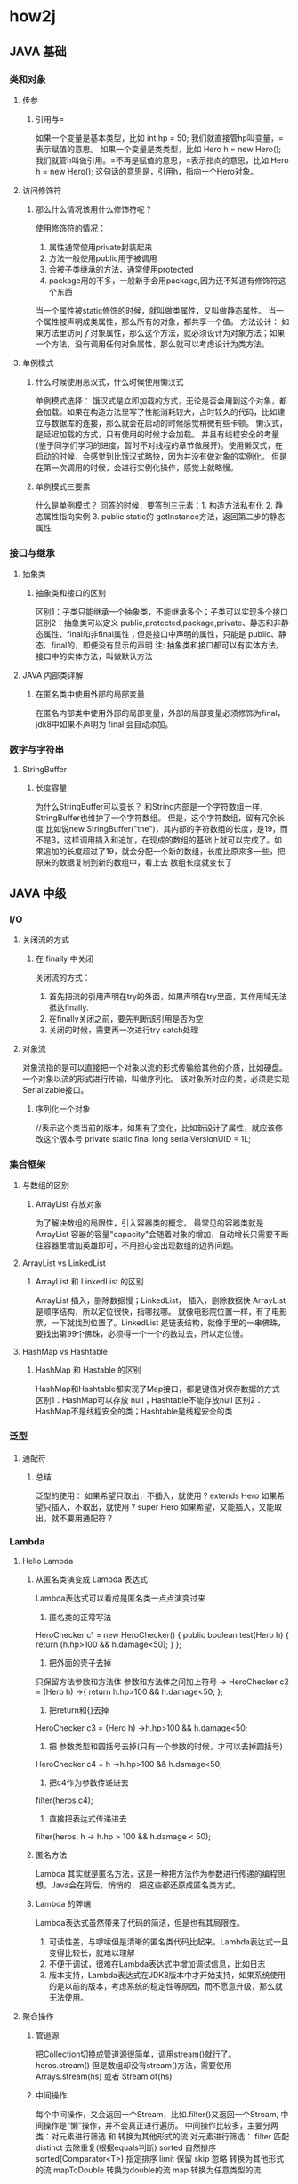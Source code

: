 * how2j
** JAVA 基础
*** 类和对象
**** 传参
***** 引用与=
如果一个变量是基本类型，比如 int hp = 50; 我们就直接管hp叫变量，=表示赋值的意思。
如果一个变量是类类型，比如 Hero h = new Hero(); 我们就管h叫做引用。=不再是赋值的意思，=表示指向的意思，比如 Hero h = new Hero(); 这句话的意思是，引用h，指向一个Hero对象。
**** 访问修饰符
***** 那么什么情况该用什么修饰符呢？
使用修饰符的情况：
1. 属性通常使用private封装起来
2. 方法一般使用public用于被调用
3. 会被子类继承的方法，通常使用protected
4. package用的不多，一般新手会用package,因为还不知道有修饰符这个东西

当一个属性被static修饰的时候，就叫做类属性，又叫做静态属性。
当一个属性被声明成类属性，那么所有的对象，都共享一个值。
方法设计：
如果方法里访问了对象属性，那么这个方法，就必须设计为对象方法；如果一个方法，没有调用任何对象属性，那么就可以考虑设计为类方法。

**** 单例模式
***** 什么时候使用恶汉式，什么时候使用懒汉式
单例模式选择：
饿汉式是立即加载的方式，无论是否会用到这个对象，都会加载。如果在构造方法里写了性能消耗较大，占时较久的代码，比如建立与数据库的连接，那么就会在启动的时候感觉稍微有些卡顿。
懒汉式，是延迟加载的方式，只有使用的时候才会加载。 并且有线程安全的考量(鉴于同学们学习的进度，暂时不对线程的章节做展开)。使用懒汉式，在启动的时候，会感觉到比饿汉式略快，因为并没有做对象的实例化。 但是在第一次调用的时候，会进行实例化操作，感觉上就略慢。
***** 单例模式三要素
什么是单例模式？
回答的时候，要答到三元素：1. 构造方法私有化 2. 静态属性指向实例 3. public static的 getInstance方法，返回第二步的静态属性
*** 接口与继承
**** 抽象类
***** 抽象类和接口的区别
区别1：子类只能继承一个抽象类，不能继承多个；子类可以实现多个接口
区别2：抽象类可以定义 public,protected,package,private、静态和非静态属性、final和非final属性；但是接口中声明的属性，只能是 public、静态、final的，即便没有显示的声明
注: 抽象类和接口都可以有实体方法。 接口中的实体方法，叫做默认方法
**** JAVA 内部类详解
***** 在匿名类中使用外部的局部变量
在匿名内部类中使用外部的局部变量，外部的局部变量必须修饰为final，jdk8中如果不声明为 final 会自动添加。
*** 数字与字符串
**** StringBuffer
***** 长度容量
为什么StringBuffer可以变长？
和String内部是一个字符数组一样，StringBuffer也维护了一个字符数组。 但是，这个字符数组，留有冗余长度
比如说new StringBuffer("the")，其内部的字符数组的长度，是19，而不是3，这样调用插入和追加，在现成的数组的基础上就可以完成了。如果追加的长度超过了19，就会分配一个新的数组，长度比原来多一些，把原来的数据复制到新的数组中，看上去 数组长度就变长了
** JAVA 中级
*** I/O
**** 关闭流的方式
***** 在 finally 中关闭
关闭流的方式：
1. 首先把流的引用声明在try的外面，如果声明在try里面，其作用域无法抵达finally.
2. 在finally关闭之前，要先判断该引用是否为空
3. 关闭的时候，需要再一次进行try catch处理
**** 对象流
对象流指的是可以直接把一个对象以流的形式传输给其他的介质，比如硬盘。一个对象以流的形式进行传输，叫做序列化。 该对象所对应的类，必须是实现Serializable接口。
***** 序列化一个对象
//表示这个类当前的版本，如果有了变化，比如新设计了属性，就应该修改这个版本号
private static final long serialVersionUID = 1L;
*** 集合框架
**** 与数组的区别
***** ArrayList 存放对象
为了解决数组的局限性，引入容器类的概念。 最常见的容器类就是 ArrayList 容器的容量"capacity"会随着对象的增加，自动增长只需要不断往容器里增加英雄即可，不用担心会出现数组的边界问题。
**** ArrayList vs LinkedList
***** ArrayList 和 LinkedList 的区别
ArrayList 插入，删除数据慢；LinkedList， 插入，删除数据快
ArrayList是顺序结构，所以定位很快，指哪找哪。 就像电影院位置一样，有了电影票，一下就找到位置了。LinkedList 是链表结构，就像手里的一串佛珠，要找出第99个佛珠，必须得一个一个的数过去，所以定位慢。
**** HashMap vs Hashtable
***** HashMap 和 Hastable 的区别
HashMap和Hashtable都实现了Map接口，都是键值对保存数据的方式
区别1：HashMap可以存放 null；Hashtable不能存放null
区别2：HashMap不是线程安全的类；Hashtable是线程安全的类
*** 泛型
**** 通配符
***** 总结
泛型的使用：
如果希望只取出，不插入，就使用 ? extends Hero
如果希望只插入，不取出，就使用 ? super Hero
如果希望，又能插入，又能取出，就不要用通配符？
*** Lambda
**** Hello Lambda
***** 从匿名类演变成 Lambda 表达式
Lambda表达式可以看成是匿名类一点点演变过来
1. 匿名类的正常写法
HeroChecker c1 = new HeroChecker() {
    public boolean test(Hero h) {
    return (h.hp>100 && h.damage<50);
    }
};
2. 把外面的壳子去掉
只保留方法参数和方法体
参数和方法体之间加上符号 ->
HeroChecker c2 = (Hero h) ->{
        return h.hp>100 && h.damage<50;
};
3. 把return和{}去掉
HeroChecker c3 = (Hero h) ->h.hp>100 && h.damage<50;
4. 把 参数类型和圆括号去掉(只有一个参数的时候，才可以去掉圆括号)
HeroChecker c4 = h ->h.hp>100 && h.damage<50;
5. 把c4作为参数传递进去
filter(heros,c4);
6. 直接把表达式传递进去
filter(heros, h -> h.hp > 100 && h.damage < 50);
***** 匿名方法
Lambda 其实就是匿名方法，这是一种把方法作为参数进行传递的编程思想。Java会在背后，悄悄的，把这些都还原成匿名类方式。
***** Lambda 的弊端
Lambda表达式虽然带来了代码的简洁，但是也有其局限性。
1. 可读性差，与啰嗦但是清晰的匿名类代码比起来，Lambda表达式一旦变得比较长，就难以理解
2. 不便于调试，很难在Lambda表达式中增加调试信息，比如日志
3. 版本支持，Lambda表达式在JDK8版本中才开始支持，如果系统使用的是以前的版本，考虑系统的稳定性等原因，而不愿意升级，那么就无法使用。
**** 聚合操作
***** 管道源
把Collection切换成管道源很简单，调用stream()就行了。
heros.stream()
但是数组却没有stream()方法，需要使用
Arrays.stream(hs) 或者 Stream.of(hs)
***** 中间操作
每个中间操作，又会返回一个Stream，比如.filter()又返回一个Stream, 中间操作是“懒”操作，并不会真正进行遍历。
中间操作比较多，主要分两类：对元素进行筛选 和 转换为其他形式的流
对元素进行筛选：
filter 匹配
distinct 去除重复(根据equals判断)
sorted 自然排序
sorted(Comparator<T>) 指定排序
limit 保留
skip 忽略
转换为其他形式的流
mapToDouble 转换为double的流
map 转换为任意类型的流
***** 结束操作
当进行结束操作后，流就被使用“光”了，无法再被操作。所以这必定是流的最后一个操作。 结束操作不会返回Stream，但是会返回int、float、String、 Collection或者像forEach，什么都不返回。
结束操作才真正进行遍历行为，前面的中间操作也在这个时候，才真正的执行。
常见结束操作如下：
forEach() 遍历每个元素
toArray() 转换为数组
min(Comparator<T>) 取最小的元素
max(Comparator<T>) 取最大的元素
count() 总数
findFirst() 第一个元素
*** 多线程
**** 同步
***** 分析同步问题产生的原因
1. 假设增加线程先进入，得到的hp是10000
2. 进行增加运算
3. 正在做增加运算的时候，还没有来得及修改hp的值，减少线程来了
4. 减少线程得到的hp的值也是10000
5. 减少线程进行减少运算
6. 增加线程运算结束，得到值10001，并把这个值赋予hp
7. 减少线程也运算结束，得到值9999，并把这个值赋予hp
hp，最后的值就是9999
虽然经历了两个线程各自增减了一次，本来期望还是原值10000，但是却得到了一个9999
这个时候的值9999是一个错误的值，在业务上又叫做脏数据。
***** 解决思路
总体解决思路是： 在增加线程访问hp期间，其他线程不可以访问hp
1. 增加线程获取到hp的值，并进行运算
2. 在运算期间，减少线程试图来获取hp的值，但是不被允许
3. 增加线程运算结束，并成功修改hp的值为10001
4. 减少线程，在增加线程做完后，才能访问hp的值，即10001
5. 减少线程运算，并得到新的值10000
***** 使用hero对象作为同步对象
pojo 代码段：
    //回血
    public void recover(){
        hp=hp+1;
    }
    //掉血
    public void hurt(){
        //使用this作为同步对象
        synchronized (this) {
            hp=hp-1;
        }
    }
test 代码段：
    //使用gareen作为synchronized
    synchronized (gareen) {
        gareen.recover();
    }
    ……
    // 效果相似的代码段
    //使用gareen作为synchronized
    //在方法hurt中有synchronized(this)
    gareen.hurt();
*****  在方法前，加上修饰符 synchronized
pojo 代码段：
    //回血
    //直接在方法前加上修饰符synchronized
    //其所对应的同步对象，就是this
    //和hurt方法达到的效果一样
    public synchronized void recover(){
        hp=hp+1;
    }
    //掉血
    public void hurt(){
        //使用this作为同步对象
        synchronized (this) {
            hp=hp-1;
        }
    }
test 代码段：
    //recover自带synchronized
    gareen.recover();
    //hurt自带synchronized
    gareen.hurt();
***** 线程安全的类
如果一个类，其方法都是有synchronized修饰的，那么该类就叫做线程安全的类。
同一时间，只有一个线程能够进入 这种类的一个实例 的去修改数据，进而保证了这个实例中的数据的安全(不会同时被多线程修改而变成脏数据)。
比如StringBuffer和StringBuilder的区别：
StringBuffer的方法都是有synchronized修饰的，StringBuffer就叫做线程安全的类，而StringBuilder就不是线程安全的类。
**** 线程安全的类
*****  把非线程安全的集合转换为线程安全
ArrayList是非线程安全的，换句话说，多个线程可以同时进入一个ArrayList对象的add方法。
借助Collections.synchronizedList，可以把ArrayList转换为线程安全的List。
与此类似的，还有HashSet,LinkedList,HashMap等等非线程安全的类，都通过工具类Collections转换为线程安全的。
代码段：
    public static void main(String[] args) {
        List<Integer> list1 = new ArrayList<>();
        List<Integer> list2 = Collections.synchronizedList(list1);
    }
**** 交互
***** 关于wait、notify和notifyAll
这里需要强调的是，wait方法和notify方法，并不是Thread线程上的方法，它们是Object上的方法。

因为所有的Object都可以被用来作为同步对象，所以准确的讲，wait和notify是同步对象上的方法。

wait()的意思是： 让占用了这个同步对象的线程，临时释放当前的占用，并且等待。 所以调用wait是有前提条件的，一定是在synchronized块里，否则就会出错。

notify() 的意思是，通知一个等待在这个同步对象上的线程，你可以苏醒过来了，有机会重新占用当前对象了。

notifyAll() 的意思是，通知所有的等待在这个同步对象上的线程，你们可以苏醒过来了，有机会重新占用当前对象了。
**** Lock 对象
*****  使用Lock对象实现同步效果
Lock是一个接口，为了使用一个Lock对象，需要用到

Lock lock = new ReentrantLock();

与 synchronized (someObject) 类似的，lock()方法，表示当前线程占用lock对象，一旦占用，其他线程就不能占用了。
与 synchronized 不同的是，一旦synchronized 块结束，就会自动释放对someObject的占用。 lock却必须调用unlock方法进行手动释放，为了保证释放的执行，往往会把unlock() 放在finally中进行。
*****  trylock方法
synchronized 是不占用到手不罢休的，会一直试图占用下去。
与 synchronized 的钻牛角尖不一样，Lock接口还提供了一个trylock方法。
trylock会在指定时间范围内试图占用，占成功了，就啪啪啪。 如果时间到了，还占用不成功，扭头就走~

注意： 因为使用trylock有可能成功，有可能失败，所以后面unlock释放锁的时候，需要判断是否占用成功了，如果没占用成功也unlock,就会抛出异常。
***** 总结Lock和synchronized的区别
1. Lock是一个接口，而synchronized是Java中的关键字，synchronized是内置的语言实现，Lock是代码层面的实现。

2. Lock可以选择性的获取锁，如果一段时间获取不到，可以放弃。synchronized不行，会一根筋一直获取下去。 借助Lock的这个特性，就能够规避死锁，synchronized必须通过谨慎和良好的设计，才能减少死锁的发生。

3. synchronized在发生异常和同步块结束的时候，会自动释放锁。而Lock必须手动释放， 所以如果忘记了释放锁，一样会造成死锁。

**** 原子访问
*****  AtomicInteger
JDK6 以后，新增加了一个包java.util.concurrent.atomic，里面有各种原子类，比如AtomicInteger。
而AtomicInteger提供了各种自增，自减等方法，这些方法都是原子性的。 换句话说，自增方法 incrementAndGet 是线程安全的，同一个时间，只有一个线程可以调用这个方法。
*** JDBC
**** MySQL
*****  使用Mysql自带命令行 备份
假定mysql安装在D:/software/MySQL Server 5.1/
那么其bin目录下有一个mysqldump.exe文件
账号是root
密码是admin
备份的数据库名是 test
备份后的文件是 d:\test.sql

"D:/software/MySQL Server 5.1/bin/mysqldump.exe" -uroot   -padmin   -hlocalhost   -P3306   test -r d:\test.sql
***** 使用mysql自带命令
假定mysql安装在D:/software/MySQL Server 5.1/
那么其bin目录下有一个mysql.exe文件
账号是root
密码是admin
还原的数据库名是 test
还原的文件是 d:\test.sql

"D:/software/MySQL Server 5.1/bin/mysql.exe" -u root -padmin test < d:/test.sql
***** 修改 root 账户密码
执行如下命令：
"D:\tools\MYSQL\mysql-5.1.57-win32\bin\mysql.exe" -u root -padmin

注： 我的mysql.exe文件位于D:\tools\MYSQL\mysql-5.1.57-win32\bin，请根据自己的情况，做相应的修改
注： 我的密码是 admin, 请做相应调整。
执行如下命令，即可把root密码修改为admin

set password for root@localhost = password('admin');
**** execute executeUpdate
execute与executeUpdate的相同点：都可以执行增加，删除，修改。
不同1：
execute可以执行查询语句，然后通过getResultSet，把结果集取出来
executeUpdate不能执行查询语句
不同2:
execute返回boolean类型，true表示执行的是查询语句，false表示执行的是insert,delete,update等等
executeUpdate返回的是int，表示有多少条数据受到了影响
**** 事务
*****  MYSQL 表的类型必须是INNODB才支持事务
在Mysql中，只有当表的类型是INNODB的时候，才支持事务，所以需要把表的类型设置为INNODB,否则无法观察到事务.
修改表的类型为INNODB的SQL：
alter table hero ENGINE  = innodb;
查看表的类型的SQL
show table status from how2java;
不过有个前提，就是当前的MYSQL服务器本身要支持INNODB。
*** 图形界面
**** 事件监听
***** 适配器
MouseAdapter 鼠标监听适配器
一般说来在写监听器的时候，会实现MouseListener。
但是MouseListener里面有很多方法实际上都没有用到，比如mouseReleased ，mousePressed，mouseExited等等。
这个时候就可以使用 鼠标监听适配器，MouseAdapter 只需要重写必要的方法即可。
**** 容器
***** 模态JDialog
当一个对话框被设置为模态的时候，其背后的父窗体，是不能被激活的，除非该对话框被关闭。
** 事件项目
*** 一本糊涂账
**** 基础
***** 开发流程
****** 表结构设计
在开始整个软件开发之前，一定是事先进行表结构设计。

把表有哪些字段搞清楚，表与表之间的关系理顺。

同时还要校验这样的表结构，是否能够支撑功能上的需要。

比如在消费一览中需要的各种数据，应该以什么样的方式去设计这些表，才能够支撑页面上的数据显示。

在专门的表结构设计章节里，会把每张表列出来，每个字段的意义，类型，限制。 表与表之间的关系，一对多关系，多对一关系如何确定与设计。主键约束，外键约束等等信息。
****** 原型设计
在开始正式的功能开发之前，要进行原型设计。

什么是原型设计呢？ 简单说，就是先把界面做出来。 界面上的数据，都是假数据，并不是从数据库中读取的真实数据。

为什么要这么做呢？ 有了界面，才直观，你才会更有感觉，也才能更清楚各个功能之间怎么实现。 更重要的是，有了界面，才能更有效的和客户沟通，哪些功能需要修改，哪些功能可以删减。

本项目学习中，原型分两个部分来讲解，一个是原型-基础，一个是原型-界面类

在原型-基础章节，会从最粗简的方式开始，然后演示如何从粗陋的直接new JFrame逐步演化到面板分离，监听器分离，模型分离，并且讲解为什么要这样做和这样做带来的好处。，并重构出各种工具类，供后续界面设计重用。

在原型-界面类章节，使用原型-基础中的设计思想，运用其中的工具类，把本项目设计到的各种界面原型，一一开发出来。
****** 实体类与DAO的设计
在开始功能开发之前，首先要设计实体类与DAO。相关的数据库操作，都经由DAO来完成。
****** 功能开发
接下来才开始功能开发。

首先是确定多层结构，基于事件驱动，规划DAO层，Service层。 并且在开发过程中，演示重构并解释重构的理由和好处。

接着是开发顺序。 各个模块之间是互相依赖的，有的需要先行开发，有的模块必须建立在其他模块的基础上才可以执行。

最后，引用第三方的包。 比如动态生成chart图片，演示如何使用这些API。
**** 表结构设计
***** 数据库与表
****** 创建数据库
数据库名定为hutubill，在程序中的JDBC相关代码，都需要连接这个数据库名 hutubill
create database hutubill;
****** 确定需要哪些表
根据业务上的需要，一共要3个表
1. 配置表信息 config
用于保存每月预算和Mysql的安装路径( 用于备份还原用)
2. 消费分类表 category
用于保存消费分类，比如餐饮，交通，住宿
3. 消费记录表 record
用于存放每一笔的消费记录，并且会用到消费分类
****** 配置信息表 config
 配置信息表 config有如下字段
id 主键，每个表都有一个主键 类型是 int
key_ 配置信息按照键值对的形式出现 ，类型是varchar(255)
value配置信息的值, 类型是 varchar(255)

注:
1. 键值对
进一步解释一下键值对，比如要存放每个月的预算，则需要在在config表中增加一条记录，key="budget" value="500"，就表示预算是500.

2. varchar(255) 表示变长字符，如果实际存放只有30个字符，那么在数据库中只占用30的空间，最多占用255

3. key 是关键字，不适合用于作为字段名，所以在key后面加了一个下划线 key_ 就不会有任何问题了，识别性一样很好，一眼就知道这个字段是干什么用的

4. ENGINE=InnoDB MySQL有多种存储引擎，MyISAM和InnoDB是其中常用的两种， 他们之间的区别很多，如果要展开讲，就需要专门的章节了。 这里使用ENGINE=InnoDB 是因为后续要使用的外键约束只有在InnoDB中才生效。

5. DEFAULT CHARSET=utf8; 表示该表按照UTF-8的编码存放中文
CREATE TABLE config (
  id int ,
  key_ varchar(255) ,
  value varchar(255)
)  ENGINE=InnoDB  DEFAULT CHARSET=utf8;
****** 消费分类表 category
消费分类表 category 有如下字段
id 主键，每个表都有一个主键 类型是 int
name分类的名称，类型是varchar(255)
CREATE TABLE category (
  id int,
  name varchar(255)
)   ENGINE=InnoDB DEFAULT CHARSET=utf8;
****** 消费记录表 record
 消费记录表 record 有如下字段：
id 主键，每个表都有一个主键 类型是 int
spend 本次花费，类型是int
cid 对应的消费分类表的中记录的id, 类型是int
comment 备注，比如分类是娱乐，但是你希望记录更详细的内容，啪啪啪，那么就存放在这里。
date 日期，本次记录发生的时间。
CREATE TABLE record (
  id int,
  spend int,
  cid int,
  comment varchar(255) ,
  date Date
)   ENGINE=InnoDB DEFAULT CHARSET=utf8;
****** 约束
分析这一条增加约束的SQL语句：
alter table category 表示修改表category
add constraint 增加约束
pk_category_id 约束名称 pk 是primary key的缩写，category是表名, id表示约束加在id字段上。约束名称是可以自己定义的，你可以写成abc，但是尽量使用好的命名，使得一眼就能够看出来这个约束是什么意思。 能够降低维护成本。
primary key 约束类型是主键约束
(id) 表示约束加在id字段上
--主键约束
alter table category add constraint pk_category_id primary key (id);
alter table record add constraint pk_record_id primary key (id);
alter table config add constraint pk_config_id primary key (id);

分析这条SQL语句：
alter table category 表示修改表category
change id 表示修改字段 id
id int auto_increment; 修改后的id是 int类型，并且是auto_increment(修改之前仅仅是int类型，没有auto_increment)
--自增长
alter table category change id id int auto_increment;
alter table record change id id int auto_increment;
alter table config change id id int auto_increment;

以下是增加外键约束的SQL：
alter table record 修改表record
add constraint 增加约束
fk_record_category 约束名称fk_record_category,fk是foreign key的缩写，record_category表示是从record表指向category表的约束。 与主键一样，约束名称也是可以自己定义的，比如写成abc. 不过依然建议使用可读性好的命名方式。
foreign key 约束类型，外键
(cid) references category(id) 本表record的字段 cid 指向category表的字段id
--外键约束
alter table record add constraint fk_record_category foreign key (cid) references category(id)
****** 整合
create database hutubill;

CREATE TABLE config (
  id int AUTO_INCREMENT,
  key_ varchar(255) ,
  value varchar(255) ,
  PRIMARY KEY (id)
)  DEFAULT CHARSET=utf8;

CREATE TABLE category (
  id int AUTO_INCREMENT,
  name varchar(255) ,
  PRIMARY KEY (id)
)  DEFAULT CHARSET=utf8;

CREATE TABLE record (
  id int AUTO_INCREMENT,
  spend int,
  cid int,
  comment varchar(255) ,
  date Date,
  PRIMARY KEY (id),
  CONSTRAINT `fk_record_category` FOREIGN KEY (`cid`) REFERENCES `category` (`id`)
)  DEFAULT CHARSET=utf8;

**** 原型-基础
***** 界面包的规划
由于预见到了直接在main中编写JFrame带来的代码的冗长和难以维护性的增加。 我们需要把界面相关的类，独立出来，并且放在不同的包下面进行管理和维护。

首先是Frame
整个程序只有一个主Frame，所以把这个类规划到包gui.frame下

然后是Panel
JFrame本身有一个Panel，然后每一个功能模块都有一个Panel，所以把这些Panel规划到gui.panel下面去

接着是Listener
把所有的监听器，都做成独立的类，实现ActionListener接口，并放在gui.listener包下

最后是Model
Model用于存放数据，在这个项目中会用到TableModel和ComboBoxModel，放在gui.model包下
***** 项目完成后界面相关包的规划截图
把不同的界面相关类，规划在不同的界面包下面

如图MainFrame 主窗体类，规划在gui.frame包下

SpendPanel 消费一览面板类，规划在gui.panel包下
RecordPanel 记一笔面板类，规划在gui.panel包下
等等

ToolBarListener 工具条监听器类，规划在gui.listener包下
BackupListener 备份监听器类，规划在gui.listener包下
等等

CategoryComboBoxModel 分类下拉框Model类，规划在gui.model包下
CategoryTableModel 分类表格Model类，规划在gui.model包下


*** bill 实践
**** 表结构
***** 建表语句 Oracle
drop tablespace bill;
-- 创建.dbf文件，“D:\app\Administrator\oradata\happy”必须完整，.dbf文件自动创建
create tablespace bill
logging
datafile 'D:\app\Administrator\oradata\bill\bill.dbf'
size 32m
autoextend on
next 32m maxsize 2048m
extent management local;

-- 创建用户并指定表空间
create user bill identified by bill
default tablespace bill;
-- temporary tablespace test_temp;

-- 给用户授予权限
grant connect,resource,dba to bill;

drop table config;
CREATE TABLE config (
  id integer ,
  key_ varchar2(255) ,
  value varchar2(255)
);
drop table category;
CREATE TABLE category (
  id integer,
  name varchar2(255)
);
drop table record;
CREATE TABLE record (
  id integer,
  spend number(11,3),
  cid integer,
  comment_ varchar2(255) ,
  date_ Date
);

--添加表注释：
COMMENT ON table config IS '配置表信息';
COMMENT ON table category IS '消费分类表';
COMMENT ON table record IS '消费记录表';

--添加字段注释：
comment on column config.id  is '主键';
comment on column config.key_ is '配置信息按照键值对的形式出现';
comment on column config.value is '配置信息的值';

comment on column category.id  is '主键';
comment on column category.name is '分类的名称';

comment on column record.id  is '主键';
comment on column record.spend is '本次花费';
comment on column record.cid is '对应的消费分类表的中记录的id';
comment on column record.comment_ is '备注';
comment on column record.date_ is '日期';

--主键约束
alter table category add constraint pk_category_id primary key (id);
alter table record add constraint pk_record_id primary key (id);
alter table config add constraint pk_config_id primary key (id);

--自增长
--创建自动增长序列
create sequence config_autoinc
     minvalue 1
     maxvalue 999999999
     start with 1
     increment by 1
     nocache;
create sequence category_autoinc
     minvalue 1
     maxvalue 999999999
     start with 1
     increment by 1
     nocache;
create sequence record_autoinc
     minvalue 1
     maxvalue 999999999
     start with 1
     increment by 1
     nocache;

--创建触发器将序列中的值赋给插入表中对应的行
create or replace trigger insert_config_autoinc
  before insert on config
  for each row
begin
  if (:new.id is null) then
    select config_autoinc.nextval into :new.id from dual;
  end if;
end;

create or replace trigger insert_category_autoinc
  before insert on category
  for each row
begin
  if (:new.id is null) then
    select category_autoinc.nextval into :new.id from dual;
  end if;
end;

create or replace trigger insert_record_autoinc
  before insert on record
  for each row
begin
  if (:new.id is null) then
    select record_autoinc.nextval into :new.id from dual;
  end if;
end;

--外键约束
alter table record add constraint fk_record_category foreign key (cid) references category(id);
***** 建表语句 MySQL
create database billdb;

CREATE TABLE config (
  id int AUTO_INCREMENT,
  key_ varchar(255) ,
  value varchar(255) ,
  PRIMARY KEY (id)
)  DEFAULT CHARSET=utf8;

CREATE TABLE category (
  id int AUTO_INCREMENT,
  name varchar(255) ,
  PRIMARY KEY (id)
)  DEFAULT CHARSET=utf8;

CREATE TABLE record (
  id int AUTO_INCREMENT,
  spend int,
  cid int,
  comment varchar(255) ,
  date Date,
  PRIMARY KEY (id),
  CONSTRAINT `fk_record_category` FOREIGN KEY (`cid`) REFERENCES `category` (`id`)
)  DEFAULT CHARSET=utf8;


**** 原型-基础
***** 界面包的规划
使用 maven 构建项目：
mvn archetype:generate -DgroupId=com.bill -DartifactId=bill -DarchetypeArtifactId=maven-archetype-quickstart -DinteractiveMode=false


** JAVA 高级

*** 反射机制

**** 获取类对象

***** 什么是类对象
      类对象，就是用于描述类，都有什么属性，什么方法的。

***** 获取类对象
      获取类对象有3种方式：
1. Class.forName("Hero");
2. Hero.class;
3. new Hero().getClass();

在一个JVM中，一种类，只会有一个类对象存在。所以以上三种方式取出来的类对象，都是一样的。

注： 准确的讲是一个ClassLoader下，一种类，只会有一个类对象存在。通常一个JVM下，只会有一个ClassLoader。

***** 访问属性
      为了访问属性，把name修改为public。
      对于private修饰的成员，需要使用setAccessible(true)才能访问和修改。不在此知识点讨论。

***** getField和getDeclaredField的区别
      这两个方法都是用于获取字段。
      getField 只能获取public的，包括从父类继承来的字段。
      getDeclaredField 可以获取本类所有的字段，包括private的，但是不能获取继承来的字段。 (注： 这里只能获取到private的字段，但并不能访问该private字段的值)。

***** 有什么用
      反射非常强大，但是学习了之后，会不知道该如何使用，反而觉得还不如直接调用方法来的直接和方便。
      通常来说，需要在学习了Spring 的依赖注入，反转控制之后，才会对反射有更好的理解，但是刚学到这里的同学，不一定接触了Spring，所以在这里举两个例子，来演示一下反射的一种实际运用。

      使用反射方式，首先准备一个配置文件，就叫做spring.txt吧, 放在src目录下。 里面存放的是类的名称，和要调用的方法名。
      在测试类Test中，首先取出类名称和方法名，然后通过反射去调用这个方法。
      当需要从调用第一个业务方法，切换到调用第二个业务方法的时候，不需要修改一行代码，也不需要重新编译，只需要修改配置文件spring.txt，再运行即可。
      这也是Spring框架的最基本的原理，只是它做的更丰富，安全，健壮。

      spring.txt
      class=reflection.Service1
      method=doService1

      Test.java
      package reflection;

      import java.io.File;
      import java.io.FileInputStream;
      import java.lang.reflect.Constructor;
      import java.lang.reflect.Method;
      import java.util.Properties;

public class Test {

    @SuppressWarnings({ "rawtypes", "unchecked" })
    public static void main(String[] args) throws Exception {

        //从spring.txt中获取类名称和方法名称
        File springConfigFile = new File("e:\\project\\j2se\\src\\spring.txt");
        Properties springConfig= new Properties();
        springConfig.load(new FileInputStream(springConfigFile));
        String className = (String) springConfig.get("class");
        String methodName = (String) springConfig.get("method");

        //根据类名称创建类对象
        Class clazz = Class.forName(className);
        //根据方面名称，获取方法
        Method m = clazz.getMethod(methodName);
        //获取构造器
        Constructor c = clazz.getConstructor();
        //根据构造器，实例化出对象
        Object service = c.newInstance();
        //调用对象的指定方法
        m.invoke(service);

    }
}

*** 注解

**** 自定义注解

**** 自定义注解@JDBCConfig
     1. 创建注解类型的时候即不使用class也不使用interface,而是使用@interface
        public @interface JDBCConfig
     2. 元注解
        @Target({METHOD,TYPE}) 表示这个注解可以用用在类/接口上，还可以用在方法上
        @Retention(RetentionPolicy.RUNTIME) 表示这是一个运行时注解，即运行起来之后，才获取注解中的相关信息，而不像基本注解如@Override 那种不用运行，在编译时eclipse就可以进行相关工作的编译时注解。
        @Inherited 表示这个注解可以被子类继承
        @Documented 表示当执行javadoc的时候，本注解会生成相关文档
     3. 注解元素，这些注解元素就用于存放注解信息，在解析的时候获取出来
        import static java.lang.annotation.ElementType.METHOD;
        import static java.lang.annotation.ElementType.TYPE;
        import java.lang.annotation.Documented;
        import java.lang.annotation.Inherited;
        import java.lang.annotation.Retention;
        import java.lang.annotation.RetentionPolicy;
        import java.lang.annotation.Target;
        @Target({METHOD,TYPE})
        @Retention(RetentionPolicy.RUNTIME)
        @Inherited
        @Documented
        public @interface JDBCConfig {
          String ip();
          int port() default 3306;
          String database();
          String encoding();
          String loginName();
          String password();
        }
     4. 设置注解信息
        import anno.JDBCConfig;
        @JDBCConfig(ip = "127.0.0.1", database = "test", encoding = "UTF-8", loginName = "root", password = "admin")
        public class DBUtil {
          static {
            try {
              Class.forName("com.mysql.jdbc.Driver");
            } catch (ClassNotFoundException e) {
              e.printStackTrace();
            }
          }
        }
     5. 解析注解信息
        通过反射，获取这个DBUtil这个类上的注解对象
          JDBCConfig config = DBUtil.class.getAnnotation(JDBCConfig.class);
        拿到注解对象之后，通过其方法，获取各个注解元素的值：
          String ip = config.ip();
          int port = config.port();
          String database = config.database();
          String encoding = config.encoding();
          String loginName = config.loginName();
          String password = config.password();
        后续就一样了，根据这些配置信息得到一个数据库连接Connection实例。

        import anno.JDBCConfig;
        @JDBCConfig(ip = "127.0.0.1", database = "test", encoding = "UTF-8", loginName = "root", password = "admin")
        public class DBUtil {
          static {
            try {
              Class.forName("com.mysql.jdbc.Driver");
            } catch (ClassNotFoundException e) {
              e.printStackTrace();
            }
          }

          public static Connection getConnection() throws SQLException, NoSuchMethodException, SecurityException {
            JDBCConfig config = DBUtil.class.getAnnotation(JDBCConfig.class);

            String ip = config.ip();
            int port = config.port();
            String database = config.database();
            String encoding = config.encoding();
            String loginName = config.loginName();
            String password = config.password();

            String url = String.format("jdbc:mysql://%s:%d/%s?characterEncoding=%s", ip, port, database, encoding);
            return DriverManager.getConnection(url, loginName, password);
          }

          public static void main(String[] args) throws NoSuchMethodException, SecurityException, SQLException {
            Connection c = getConnection();
            System.out.println(c);
          }
        }

**** 元注解
     元注解 meta annotation用于注解 自定义注解 的注解。元注解有这么几种：
     @Target
     @Retention
     @Inherited
     @Documented
     @Repeatable (java1.8 新增)

***** @Target
      @Target 表示这个注解能放在什么位置上，是只能放在类上？还是即可以放在方法上，又可以放在属性上。自定义注解@JDBCConfig 这个注解上的@Target是：@Target({METHOD,TYPE})，表示他可以用在方法和类型上（类和接口），但是不能放在属性等其他位置。 可以选择的位置列表如下：
      ElementType.TYPE：能修饰类、接口或枚举类型
      ElementType.FIELD：能修饰成员变量
      ElementType.METHOD：能修饰方法
      ElementType.PARAMETER：能修饰参数
      ElementType.CONSTRUCTOR：能修饰构造器
      ElementType.LOCAL_VARIABLE：能修饰局部变量
      ElementType.ANNOTATION_TYPE：能修饰注解
      ElementType.PACKAGE：能修饰包

***** @Retention
      @Retention 表示生命周期，自定义注解@JDBCConfig 上的值是 RetentionPolicy.RUNTIME, 表示可以在运行的时候依然可以使用。 @Retention可选的值有3个：
      RetentionPolicy.SOURCE： 注解只在源代码中存在，编译成class之后，就没了。@Override 就是这种注解。
      RetentionPolicy.CLASS： 注解在java文件编程成.class文件后，依然存在，但是运行起来后就没了。@Retention的默认值，即当没有显示指定@Retention的时候，就会是这种类型。
      RetentionPolicy.RUNTIME： 注解在运行起来之后依然存在，程序可以通过反射获取这些信息，自定义注解@JDBCConfig 就是这样。

***** @Inherited
      @Inherited 表示该注解具有继承性。如例，做一个DBUtil的子类，其getConnection2方法，可以获取到父类DBUtil上的注解信息。

***** @Documented
      @Documented 在用javadoc命令生成API文档后，DBUtil的文档里会出现该注解说明。
      注： 使用eclipse把项目中的.java文件导成API文档步骤：
           1. 选中项目
           2. 点开菜单File
           3. 点击Export
           4. 点开java->javadoc->点next
           5. 点finish

***** @Repeatable (java1.8 新增)
      当没有@Repeatable修饰的时候，注解在同一个位置，只能出现一次，如例所示：
      @JDBCConfig(ip = "127.0.0.1", database = "test", encoding = "UTF-8", loginName = "root", password = "admin")
      @JDBCConfig(ip = "127.0.0.1", database = "test", encoding = "UTF-8", loginName = "root", password = "admin")
      重复做两次就会报错了。使用@Repeatable之后，再配合一些其他动作，就可以在同一个地方使用多次了。

****  仿Hibernate注解
*****  hibernate两种配置方式
       hibernate有两种配置方式，分别是*.hbm.xml 配置方式 和注解方式。 虽然方式不一样，但是都是用于解决如下问题：
          1. 当前类是否实体类
          2. 对应的表名称
          3. 主键对应哪个属性， 自增长策略是什么，对应字段名称是什么
          4. 非主键属性对应字段名称是什么

**** 注解分类
     1. 根据注解的作用域@Retention，注解分为
        RetentionPolicy.SOURCE： Java源文件上的注解
        RetentionPolicy.CLASS： Class类文件上的注解
        RetentionPolicy.RUNTIME： 运行时的注解
     2. 按照注解的来源，也是分为3类
        内置注解 如@Override ，@Deprecated 等等
        第三方注解，如Hibernate, Struts等等
        自定义注解，如fahibernate的自定义注解



** JAVA 应用
*** LOG4J
**** 入门
***** System.out.println
       通常，我们写代码的过程中，免不了要输出各种调试信息。在没有使用任何日志工具之前，都会使用 System.out.println 来做到。 这么做直观有效，但是有一系列的缺点：
           1. 不知道这句话是在哪个类，哪个线程里出来的
           2. 不知道什么时候前后两句输出间隔了多少时间
           3. 无法关闭调试信息，一旦System.out.println多了之后，到处都是输出，增加定位自己需要信息的难度

***** 使用Log4j
      为了应对这种情况，我们使用Log4j来进行日志输出。 采用如下代码，执行雷同的输出。 可以看到输出结果有几个改观：
          1. 知道是log4j.TestLog4j这个类里的日志
          2. 是在[main]线程里的日志
          3. 日志级别可观察，一共有6个级别 TRACE DEBUG INFO WARN ERROR FATAL
          4. 日志输出级别范围可控制， 如代码所示，只输出高于DEBUG级别的，那么TRACE级别的日志自动不输出
          5. 每句日志消耗的毫秒数(最前面的数字)，可观察，这样就可以进行性能计算

** JAVA 工具

*** Redis

**** 什么是Redis
     Redis是一个开源的使用ANSI C语言编写、支持网络、可基于内存亦可持久化的日志型、Key-Value数据库，并提供多种语言的API。
     换句话说，Redis就像是一个HashMap，不过不是在JVM中运行，而是以一个独立进程的形式运行。

****  Redis官网
      redis官网：http://redis.io
      windows版本的下载地址是： http://redis.io/download
      点击进去之后会跳转到： https://github.com/mythz/redis-windows

      从github上下载后，需要自己编译生成exe文件，但是为了编程生成exe文件，又需要用到Visual Studio一套，很是麻烦。

**** 运行

*****  启动服务端
       在解压后的目录下运行
       redis-server.exe

*****  启动客户端
       redis-cli.exe

***** 简单运用
      向服务器设置键值，并读取键值。
      set keys values
      get keys

**** 常见命令
     Redis目前有5种数据类型，分别是：
     String（字符串）
     List（列表）
     Hash（字典）
     Set（集合）
     Sorted Set（有序集合）
     不同的数据类型，有不同的命令方式

***** String 字符串
      set google http://www.google
      append google .com
      get google
      set visitors 0
      incr visitors
      incr visitors
      get visitors
      incrby visitors 100
      get visitors
      type google
      type visitors
      ttl google
      rename google google-site
      get google
      get google-site

      127.0.0.1:6379> set keys values
OK
127.0.0.1:6379> get keys
"values"
127.0.0.1:6379> get key
(nil)
127.0.0.1:6379> set google http://www.google
OK
127.0.0.1:6379> append google .com
(integer) 21
127.0.0.1:6379> get google
"http://www.google.com"
127.0.0.1:6379> set visitors 0
OK
127.0.0.1:6379> incr visitors
(integer) 1
127.0.0.1:6379> incr visitors
(integer) 2
127.0.0.1:6379> get visitors
"2"
127.0.0.1:6379> incrby visitors 100
(integer) 102
127.0.0.1:6379> get visitors
"102"
127.0.0.1:6379> type google
string
127.0.0.1:6379> type visitors
string
127.0.0.1:6379> ttl google
(integer) -1
127.0.0.1:6379> rename google google-site
OK
127.0.0.1:6379> get google
(nil)
127.0.0.1:6379> get google-site
"http://www.google.com"


***** List 列表
      lpush list1 redis
      lpush list1 hello
      rpush list1 world
      llen list1
      lrange list1 0 3
      lpop list1
      rpop list1
      lrange list1 0 3

127.0.0.1:6379> lpush list1 redis
(integer) 1
127.0.0.1:6379> lpush list1 hello
(integer) 2
127.0.0.1:6379> rpush list1 world
(integer) 3
127.0.0.1:6379> llen list1
(integer) 3
127.0.0.1:6379> lrange list1 0 3
1) "hello"
2) "redis"
3) "world"
127.0.0.1:6379> lpop list1
"hello"
127.0.0.1:6379> llen list1
(integer) 2
127.0.0.1:6379> lrange list1 0 3
1) "redis"
2) "world"
127.0.0.1:6379> rpop list1
"world"
127.0.0.1:6379> lrange list1 0 3
1) "redis"

***** Hash 字典，哈希表
      hset person name jack
      hset person age 20
      hset person sex famale
      hgetall person
      hkeys person
      hvals person

127.0.0.1:6379> hset person name jack
(integer) 1
127.0.0.1:6379> hset person age 20
(integer) 1
127.0.0.1:6379> hset person sex famale
(integer) 1
127.0.0.1:6379> hgetall person
1) "name"
2) "jack"
3) "age"
4) "20"
5) "sex"
6) "famale"
127.0.0.1:6379> hkeys person
1) "name"
2) "age"
3) "sex"
127.0.0.1:6379> hvals person
1) "jack"
2) "20"
3) "famale"

***** Set 集合
      SADD myset "Hello"
      SADD myset "World"
      SMEMBERS myset
      SADD myset "one"
      SISMEMBER myset "one"

127.0.0.1:6379> SADD myset "Hello"
(integer) 1
127.0.0.1:6379> SADD myset "World"
(integer) 1
127.0.0.1:6379> SMEMBERS myset
1) "World"
2) "Hello"
127.0.0.1:6379> SADD myset "one"
(integer) 1
127.0.0.1:6379> SISMEMBER myset "one"
(integer) 1
127.0.0.1:6379> SMEMBERS myset
1) "one"
2) "World"
3) "Hello"

***** Sorted Set 有序集合
      zadd dbs 100 redis
      zadd dbs 98 memcached
      zadd dbs 99 mongodb
      zadd dbs 99 leveldb
      zcard dbs
      zcount dbs 10 99
      zrank dbs leveldb
      zrank dbs other
      zrangebyscore dbs 98 100

127.0.0.1:6379> zadd dbs 100 redis
(integer) 1
127.0.0.1:6379> zadd dbs 98 memcached
(integer) 1
127.0.0.1:6379> zadd dbs 99 mongodb
(integer) 1
127.0.0.1:6379> zadd dbs 99 leveldb
(integer) 1
127.0.0.1:6379> zcard dbs
(integer) 4
127.0.0.1:6379> zcount dbs 10 99
(integer) 3
127.0.0.1:6379> zrank dbs leveldb
(integer) 1
127.0.0.1:6379> zrank dbs other
(nil)
127.0.0.1:6379> zrangebyscore dbs 98 100
1) "memcached"
2) "leveldb"
3) "mongodb"
4) "redis"

**** Jedis

***** 什么是Jedis
      在常见命令中，使用各种Redis自带客户端的命令行方式访问Redis服务。 而在实际工作中却需要用到Java代码才能访问，使用第三方jar包 ：Jedis就能方便地访问Redis的各种服务了。




** 前端基础

*** HTML

**** 表单元素

***** 文本框
      <input type="text"> 即表示文本框，并且只能够输入一行。如果要输入多行，使用文本域<textarea>。
      注： <input> 标签很特别，一般是不需要写成<input />或者<input></input> 这样的。并且<input> 这样的写法也是满足标准的。

      placeholder是一个html5的属性，对于大多数的已经支持html5的浏览器来说，是可以看到效果的，但是对于老的不支持html5的浏览器，比如ie8，就看不到效果。

***** 单选框
      value属性有什么用？
      用于提交数据到服务端。

***** 图像提交
      <input type="image" src="http://how2j.cn/example.gif">
      image类型默认是提交。

*** CSS

**** 基础

***** 鼠标样式
      效果                      样式
      鼠标移动上来看效果        cursor:default
      鼠标移动上来看效果        cursor:auto
      鼠标移动上来看效果        cursor:crosshair
      鼠标移动上来看效果        cursor:pointer
      鼠标移动上来看效果        cursor:e-resize
      鼠标移动上来看效果        cursor:ne-resize
      鼠标移动上来看效果        cursor:nw-resize
      鼠标移动上来看效果        cursor:n-resize
      鼠标移动上来看效果        cursor:se-resize
      鼠标移动上来看效果        cursor:sw-resize
      鼠标移动上来看效果        cursor:w-resize
      鼠标移动上来看效果        cursor:text
      鼠标移动上来看效果        cursor:wait
      鼠标移动上来看效果        cursor:help

***** 超链状态
      伪类，所谓的伪类即被选中的元素处于某种状态的时候。

***** 优先级
      如果样式上增加了!important，则优先级最高，甚至高于style属性

**** 布局

*** JavaScript

**** 语言基础

***** Hello JavaScript

****** 通过javascript向文档中输出文本
       document是javascript的内置对象，代表浏览器的文档部分
       document.write("Hello Javascript"); 向文档写入字符串

***** 类型转换

****** 伪对象
       伪对象概念：javascript是一门很有意思的语言，即便是基本类型，也是伪对象，所以他们都有属性和方法。
       变量a的类型是字符串，通过调用其为伪对象的属性length获取其长度
       <script>
       var a="hello javascript";
       document.write("变量a的类型是:"+(typeof a));
       document.write("<br>");
       document.write("变量a的长度是:"+a.length);
       </script>

****** Number()和parseInt()的区别
       Number()和parseInt()一样，都可以用来进行数字的转换
       区别在于，当转换的内容包含非数字的时候，Number() 会返回NaN(Not a Number)，parseInt() 要看情况，如果以数字开头，就会返回开头的合法数字部分，如果以非数字开头，则返回NaN。

       <script>
       document.write("通过Number() 函数转换字符串'123' 后得到的数字："+Number("123"));   //正常的
       document.write("<br>");
       document.write("通过Number() 函数转换字符串'123abc' 后得到的数字："+Number("123abc"));   //包含非数字
       document.write("<br>");
       document.write("通过Number() 函数转换字符串'abc123' 后得到的数字："+Number("abc123"));   //包含非数字
       document.write("<br>");

       document.write("通过parseInt() 函数转换字符串'123' 后得到的数字："+parseInt("123"));   //正常的
       document.write("<br>");
       document.write("通过parseInt() 函数转换字符串'123abc' 后得到的数字："+parseInt("123abc"));   //包含非数字,返回开头的合法数字部分
       document.write("<br>");
       document.write("通过parseInt() 函数转换字符串'abc123' 后得到的数字："+parseInt("abc123"));   //包含非数字,以非数字开头，返回NaN
       document.write("<br>");
       </script>

****** String()和toString()的区别
       String()和toString()一样都会返回字符串，区别在于对null的处理
       String()会返回字符串"null"，toString() 就会报错，无法执行

       <script>
       var a = null;
       document.write('String(null) 把空对象转换为字符串：'+String(a));
       document.write("<br>");
       document.write('null.toString() 就会报错，所以后面的代码不能执行');
       document.write(a.toString());
       document.write("因为第5行报错，所以这一段文字不会显示");
       </script>

***** 逻辑运算符

****** 绝对等，绝对不等于
       与==进行值是否相等的判断不同 ，绝对等 ===还会进行 类型的判断
       比如 数字1和 字符串'1'比较，值是相等的，但是类型不同
       所以==会返回true,但是===会返回false
       绝对不等于!=== 与上是一个道理

       <script>
       function p(s){
       document.write(s);
       document.write("<br>");
       }

       p("1=='1': "+(1=='1'));
       p("1==='1': "+(1==='1'));
       </script>

**** 对象

***** 数组

****** 方法 join 通过指定分隔符，返回一个数组的字符串表达

****** 在最后的位置插入数据和获取数据(获取后删除)
       方法 push pop,分别在最后的位置插入数据和获取数据(获取后删除)，就像先入后出的栈一样

****** 在最开始的位置插入数据和获取数据(获取后删除)
       方法 unshift shift ,分别在最开始的位置插入数据和获取数据(获取后删除)

****** 对数组的内容进行反转
       方法 reverse，对数组的内容进行反转

****** 获取子数组
       方法 slice 获取子数组

****** 删除和插入元素
       方法 splice (不是 slice) 用于删除数组中的元素
       奇葩的是 ，它还能用于向数组中插入元素

***** Math

******  绝对值
        方法 abs 取绝对值

****** 求幂
       方法 pow 求一个数的n次方

****** 四舍五入
       方法 round,小数四舍五入取整

****** 随机数
       方法 random 取0-1之间的随机数

**** BOM
     BOM即 浏览器对象模型(Brower Object Model)
     浏览器对象包括: Window(窗口)、Navigator(浏览器)、Screen (客户端屏幕)、History(访问历史)、Location(浏览器地址)。

***** Window

****** 获取文档显示区域的高度和宽度
       一旦页面加载，就会自动创建window对象，所以无需手动创建window对象。
       通过window对象可以获取文档显示区域的高度和宽度

       <script>
       document.write("文档内容");
       document.write("文档显示区域的宽度"+window.innerWidth);
       document.write("<br>");
       document.write("文档显示区域的高度"+window.innerHeight);
       </script>

******  获取外部窗体的宽度和高度
        所谓的外部窗体即浏览器，可能用的是360，火狐，IE, Chrome等等。

***** Navigator
      Navigator即浏览器对象，提供浏览器相关的信息

      <script type="text/javascript">
      document.write("<p>浏览器产品名称：");
      document.write(navigator.appName + "</p>");

      document.write("<p>浏览器版本号：");
      document.write(navigator.appVersion + "</p>");

      document.write("<p>浏览器内部代码：");
      document.write(navigator.appCodeName + "</p>");

      document.write("<p>操作系统：");
      document.write(navigator.platform + "</p>");

      document.write("<p>是否启用Cookies：");
      document.write(navigator.cookieEnabled + "</p>");

      document.write("<p>浏览器的用户代理报头：");
      document.write(navigator.userAgent + "</p>");
      </script>

***** Screen
      Screen对象表示用户的屏幕相关信息

      <script type="text/javascript">
      document.write("用户的屏幕分辨率: ")
      document.write(screen.width + "*" + screen.height)
      document.write("<br />")
      document.write("可用区域大小: ")
      document.write(screen.availWidth + "*" + screen.availHeight)
      document.write("<br />")
      </script>

***** History
      History用于记录访问历史

***** Location
      Location表示浏览器中的地址栏

      <script>
      function p(s){
      document.write(s);
      document.write("<br>");
      }

      p("协议 location.protocol:"+location.protocol);
      p("主机名 location.hostname:"+location.hostname);
      p("端口号 (默认是80，没有即表示80端口)location.port:"+location.port);

      p("主机加端口号 location.host:"+location.host);
      p("访问的路径  location.pathname:"+location.pathname);

      p("锚点 location.hash:"+location.hash);
      p("参数列表 location.search"+location.search);
      </script>

***** 计时器

****** 只执行一次
       函数setTimeout(functionname, 距离开始时间毫秒数 );通过setTimeout在制定的毫秒数时间后，执行一次 函数functionname
       本例在3秒钟后，打印当前时间。
       解释:document.getElementById 获取id=time的div元素 .innerHTML 修改该元素的内容

****** 不停地重复执行
       函数setInterval(函数名, 重复执行的时间间隔毫秒数 );
       通过setInterval重复执行同一个函数，重复的时间间隔由第二个参数指定

****** 终止重复执行
       通过clearInterval终止一个不断重复的任务

****** 不要在setInterval调用的函数中使用document.write();
       注：部分浏览器，比如firefox有这个问题，其他浏览器没这个问题。
       假设setInterval调用的函数是printTime, 在printTime中调用document.write(); 只能看到一次打印时间的效果。
       这是因为document.write，会创建一个新的文档，而新的文档里，只有打印出来的时间字符串，并没有setInterval这些javascript调用，所以只会看到执行一次的效果。

*** HTML DOM

**** 节点概念
     DOM 是Document Object Model( 文档对象模型 )的缩写。
     DOM是把html里面的各种数据当作对象进行操作的一种思路。比如一个超链，作为一个DOM对象，就可以使其隐藏，修改其href指向的地址。

     DOM把所有的html都转换为节点：整个文档 是一个节点，元素 是节点，元素属性 是节点，元素内容 是节点，注释 也是节点
     通过document.getElementById获取了id=d1的div标签对应的元素节点，然后通过attributes 获取了该节点对应的属性节点，接着通过childNodes获取了内容节点

**** 获取节点

***** 获取属性节点
      首先通过getElementById获取元素节点，然后通过元素节点的attributes获取其下所有的属性节点。
      因为属性节点是多个，所以是以数组的形式返回出来的，接着通过for循环遍历，查看每个节点的nodeName和nodeValue（一个节点的名称和值）。如果要获取一个指定属性的值，可以采用如下风格，as表示所有的属性，as["id"]取出名称是id的属性：as["id"].nodeValue

**** 节点的属性

***** 节点名称
      nodeName表示一个节点的名字

      document.nodeName 文档的节点名，是 固定的#document
      div1.nodeName 元素的节点名，是对应的标签名 div
      div1.attributes[0].nodeName 属性的节点名，是对应的属性名 id
      div1.childNodes[0].nodeName 内容的节点名，是固定的 #text

***** 节点值
      nodeValue表示一个节点的值

      document.nodeValue 文档的节点值，是 null
      div1.nodeValue 元素的节点值，是null
      div1.attributes[0].nodeValue 属性的节点值，是对应的属性值 d1
      div1.childNodes[0].nodeValue 内容的节点值，是内容 #text

***** 节点类型
      nodeType表示一个节点的值，不同的节点类型，对应的节点类型值是不一样的

      document.nodeType 文档的节点类型，是 9
      div1.nodeType 元素的节点类型，是 1
      div1.attributes[0].nodeType 属性的节点类型，是 2
      div1.childNodes[0].nodeType 内容的节点类型，是 3

**** 事件

***** 焦点事件
      焦点相关的事件，分别有获取焦点和失去焦点
      当组件获取焦点的时候，会触发onfocus事件
      当组件失去焦点的时候，会触发onblur事件

***** 鼠标事件
      鼠标事件，由鼠标按下，鼠标弹起，鼠标经过，鼠标进入，鼠标退出几个事件组成
      当在组件上鼠标按下的时候，会触发onmousedown事件
      当在组件上鼠标弹起的时候，会触发onmouseup事件

      当在组件上鼠标经过的时候，会触发onmousemove事件
      当在组件上鼠标进入的时候，会触发onmouseover事件
      当在组件上鼠标退出的时候，会触发onmouseout事件
      注: 当鼠标进入一个组件的时候，onmousemove和onmouseover都会被触发，区别在于无论鼠标在组件上如何移动，onmouseover只会触发一次，onmousemove每次移动都回触发

*****  键盘事件
       键盘事件，由键盘按下keydown，键盘按下keypress,键盘弹起几个事件组成
       当在组件上键盘按下的时候，会触发onkeydown事件
       当在组件上键盘按下的时候，也会触发onkeypress事件
       当在组件上键盘弹起的时候，会触发onkeyup事件
       注: onkeypress 是当按下并弹起的组合动作，这个说法是错误的

       都是用于表示键盘按下，onkeydown和onkeypress的区别在什么呢？
       onkeydown
       可以获取所有键，除了打印键Prts
       可以获取用户是否点击了修饰键 (ctrl,shift,alt)
       不能判断输入的是大写还是小写
       onkeypress
       只能获取字符键
       不能获取用户是否点击了修饰键 (ctrl,shift,alt)
       可以判断输入的是大写还是小写

       但是！ 在不同的浏览器上，以上规则是不成立的。说这些都没有卵用，你无法控制用户到底使用哪种浏览器。 所以，只要记得keydown和keypress都表示点下了键。。。即可

***** 点击事件
      点击事件，由单击，双击按两个事件组成
      当在组件上单击的时候，会触发onclick事件
      当在组件上双击的时候，会触发ondblclick事件
      注1：在组件上，按下空格或则回车键也可以造成单击的效果，但是却不能造成双击的效果
      注2: 自定义函数不要使用click()，这是保留函数名。

***** 变化事件
      当组件的值发生变化的时候，会触发onchange事件
      注：对于输入框而言，只有在失去焦点的时候，才会触发onchange，所以需要点击一下"按钮" 造成输入框失去焦点

***** 提交事件
      可以在form元素上，监听提交事件
      当form元素@提交的时候，会触发onsubmit事件

*****  加载事件
       当整个文档加载成功，或者一个图片加载成功，会触发加载事件
       当body元素或者img@加载的时候，会触发onload事件

*****  当前组件
       this表示触发事件的组件，可以在调用函数的时候，作为参数传进去

***** 阻止事件的发生
      比如在提交一个表单的时候，如果用户名为空，弹出提示，并阻止原本的提交
          1. 在调用函数的时候，增加一个return
          2. 在函数中，如果发现用户名为空，则返回false
          3. 当onSubmit得到的返回值是false的时候，表单的提交功能就被取消了

**** 节点关系

***** 父节点关系
      通过parentNode获取父节点。

***** 同胞节点关系
      分别通过 previousSibling和nextSibling属性获取前一个，以及后一个同胞节点。

***** 子节点关系
      子节点关系有:
          firstChild 第一个子节点
          lastChild 最后一个子节点
          childNodes 所有子节点
      注:firstChild 如果父节点的开始标签和第一个元素的开始标签之间有文本、空格、换行，那么firstChild第一个子节点将会是文本节点，不会是第一个元素节点

*****  childNodes和children的区别
       childNodes和children都可以获取一个元素节点的子节点。
       childNodes 会包含文本节点
       children 会排除文本节点

**** 创建节点

*****  创建元素节点
       通过createElement 创建一个新的元素节点

*****  创建文本节点
       首先创建一个元素节点p (p是p标签，不是随便命名的变量名)
       接着通过createTextNode创建一个内容节点text
       把text加入到p
       再把p加入到div

*****  创建属性节点
       首先创建一个元素节点a
       接着创建一个内容节点content
       把content加入到a
       然后通过createAttribute创建一个属性节点 href
       设置href的值为http:12306.co``m
       通过setAttributeNode把该属性设置到元素节点a上
       最后把a加入到div

**** 删除节点

*****  删除元素节点
       要删除某个元素节点有两步
           第一：先获取该元素的父节点
           第二：通过父节点，调用removeChild 删除该节点

*****  删除属性节点
       要删除某个属性节点有两步
       第一：先获取该元素节点
       第二：元素节点，调用removeAttribute删除指定属性节点

***** 删除文本节点
      1. 通过childNodes[0] 获取文本节点
      注:children()[0] 只能获取第一个子元素节点，不能获取文本节点
      2. 通过removeChild删除该文本节点

**** 替换节点

*****  替换节点
       与删除节点一样，替换节点也需要先获取父节点，然后通过父节点替换子节点。
           1. 获取父节点
           2. 创建子节点
           3. 获取被替换子节点
           4. 通过replaceChild进行替换
           注: replaceChild 第一个参数是保留的节点，第二个参数是被替换的节点

**** 插入节点

***** 追加节点
      通过appendChild追加节点。 追加节点一定是把新的节点插在最后面
          1. 创建新节点
          2. 获取父节点
          3. 通过appendChild追加

***** 在前方插入节点
      有时候，需要在指定位置插入节点，而不是只是追加在后面。
      这个时候就需要用到insertBefore
          1. 创建新节点
          2. 获取父节点
          3. 获取需要加入的子节点
          4. 通过insertBefore插入
          注: insertBefore的第一个参数是新元素，第二个参数是插入位置

*** jQuery

**** Hello jQuery

***** 理解 $(function(){})
      $(function(){}); 表示文档加载。看上去略复杂，其实是由下面两种构成：
      $(); 和 function(){}
      合并在一起就是：$(function(){});
      这是为了防止文档在完全加载（就绪）之前运行 jQuery 代码。换句话说，写在这里面的JQuery代码都是文档加载好之后的。就不会有获取一个还没有加载好的图片这种问题了。
      一样功能，还有另一个写法：
      $(document).ready(function(){});
      它也是由两部分组成：
      $(document).ready();
      function(){}

**** 常见方法

*****  取值
       通过JQuery对象的val()方法获取值
       相当于 document.getElementById("input1").value;
       alert($("#input1").val());

*****  获取元素内容,如果有子元素，保留标签
       通过html() 获取元素内容,如果有子元素，保留标签
       alert($("#d1").html());

***** 获取元素内容,如果有子元素，不包含子元素标签
      通过text() 获取元素内容,如果有子元素，不包含标签
      alert($("#d1").text());

**** CSS

***** 增加class
      通过addClass() 增加一个样式中的class
      $("#d").addClass("pink");

*****  删除class
       通过removeClass() 删除一个样式中的class
       $("#d").removeClass("pink");

***** 切换class
      通过toggleClass() 切换一个样式中的class
      这里的切换，指得是：如果存在就删除，如果不存在，就添加。
      $("#d").toggleClass("pink");

***** css函数
      通过css函数 直接设置样式
      css(property,value)
      $("#d1").css("background-color","pink");
      $("#d2").css({"background-color":"pink","color":"green"});

**** 选择器

***** 属性
      $(selector[attribute]) 满足选择器条件的有某属性的元素
      $(selector[attribute=value]) 满足选择器条件的属性等于value的元素
      $(selector[attribute!=value]) 满足选择器条件的属性不等于value的元素
      $(selector[attribute^=value]) 满足选择器条件的属性以value开头的元素
      $(selector[attribute$=value]) 满足选择器条件的属性以value结尾的元素
      $(selector[attribute*=value]) 满足选择器条件的属性包含value的元素

      注： 一般不要使用[class=className] 而应该使用.className。
      因为使用$("[class='className']") .toggleClass("anotherClassName")，会导致class变成className anotherClassName,再次 使用 [class=className] 就无法选中了，而.className没有这个问题。

*****  表单对象
       表单对象选择器 指的是选中form下会出现的输入元素
       :input 会选择所有的输入元素，不仅仅是input标签开始的那些，还包括textarea,select和button
       :button 会选择type=button的input元素和button元素
       :radio 会选择单选框
       :checkbox会选择复选框
       :text会选择文本框，但是不会选择文本域
       :submit会选择提交按钮
       :image会选择图片型提交按钮
       :reset会选择重置按钮

***** 表单对象属性
      :enabled会选择可用的输入元素 注：输入元素的默认状态都是可用
      :disabled会选择不可用的输入元素
      :checked会选择被选中的单选框和复选框 注： checked在部分浏览器上(火狐,chrome)也可以选中selected的option
      :selected会选择被选中的option元素

**** 筛选器

***** 第一个 最后一个 第几个
      首先通过 $("div") 选择了多个div元素，接下来做进一步的筛选
      first() 第1个元素
      last() 最后1个元素
      eq(num) 第num个元素
      注: num基0

***** 父 祖先
      parent() 选取最近的一个父元素
      parents() 选取所有的祖先元素

***** 儿子 后代
      children(): 筛选出儿子元素 (紧挨着的子元素)
      find(selector): 筛选出后代元素
      注: find() 必须使用参数 selector

***** 同级
      siblings(): 同级(同胞)元素

**** 属性

***** 获取
      通过attr()获取一个元素的属性

***** 修改
      通过attr(attr,value)修改属性

***** 删除
      通过removeAttr(attr)删除属性

***** prop与attr的区别
      与prop一样attr也可以用来获取与设置元素的属性。
      区别在于，对于自定义属性和选中属性的处理。
      选中属性指的是 checked,selected 这2种属性
          1. 对于自定义属性 attr能够获取，prop不能获取
          2. 对于选中属性 attr 只能获取初始值，无论是否变化
          prop 能够访问变化后的值，并且以true|false的布尔型返回。所以在访问表单对象属性的时候，应该采用prop而非attr。

**** 效果

*****  显示 隐藏 切换
       显示 隐藏 切换 分别通过show(), hide(),toggle()实现，也可以加上毫秒数，表示延时操作,比如show(2000) 。

***** 向上滑动 向下滑动 滑动切换
      向上滑动 向下滑动 滑动切换 分别通过slideUp(), slideDown(),slideToggle()实现，也可以加上毫秒数，表示延时操作，比如slideUp(2000)。

*****  淡入 淡出 淡入淡出切换 指定淡入程度
       淡入 淡出 淡入淡出切换 指定淡入程度 分别通过fadeIn(), fadeOut(),fadeToggle() fadeTo()实现，也可以加上毫秒数，表示延时操作，比如fadeIn(2000)，fadeTo跟的参数是0-1之间的小数。 0表示不淡入，1表示全部淡入。

***** 自定义动画效果
      通过animate 可以实现更为丰富的动画效果，animate()第一个参数为css样式，animate()第二个参数为延时毫秒。
      注： 默认情况下，html中的元素都是固定，并且无法改变的位置的。 为了使用animate()自定义动画效果，需要通过css把元素的position设置为relative、absolute或者fixed。

*****  回调函数
       效果一般需要一定的时间，并且这个时间可长可短，所以就无法精确的确定该效果合适结束。好在，效果方法都提供对回调函数callback()的支持。只需要在调用效果方法的最后一个参数传入一个function，当效果结束的时候，就会自动调用该function了。

**** 事件

***** 加载
      页面加载有两种方式表示
      1. $(document).ready();
      2. $(); 这种比较常用
      图片加载用load()函数

***** 点击
      click() 表示单击，dblclick() 表示双击
      注: 空白键和回车键也可以造成click事件，但是只有双击鼠标才能造成dblclick事件

*****  键盘
       keydown 表示按下键盘，keypress 表示按下键盘，keyup 表示键盘弹起
       这三者的区别分别表现在发生的 先后顺序，获取到的键盘按钮值，已经对输入框的文本取值这三方面。
       先后顺序： 按照 keydown keypress keyup 顺序发生
       键盘按钮值：通过event对象的which属性获取键盘的值，keydown和keyup 能获取所有按键，不能识别大小写，keypress 不能获取功能键，如F1 SHIFT等，能够识别大小写
       文本取值：keydown和keypress：不能获取最后一个字符，keyup： 获取所有字符

***** 鼠标
      mousedown 表示鼠标按下
      mouseup表示鼠标弹起

      mousemove表示鼠标进入
      mouseenter表示鼠标进入
      mouseover表示鼠标进入

      mouseleave表示鼠标离开
      mouseout表示鼠标离开

      进入事件有3个 mousemove mouseenter mouseover：
          mousemove ：当鼠标进入元素，每移动一下都会被调用
          mouseenter ：当鼠标进入元素，调用一下，在其中移动，不调用
          mouseover：当鼠标进入元素，调用一下，在其中移动，不调用

      mouseenter 和 mouseover的区别
          mouseenter: 当鼠标经过其子元素不会被调用
          mouseover：当鼠标经过其子元素会被调用

      mouseleave 和 mouseout的区别
          mouseleave: 当鼠标经过其子元素不会被调用
          mouseout：当鼠标经过其子元素会被调用

***** 焦点
      focus() 获取焦点，blur() 失去焦点

***** 改变
      change() 内容改变
      注： 对于文本框，只有当该文本失去焦点的时候，才会触发change事件。

*****  提交
       submit() 提交form表单

***** 绑定事件
      以上所有的事件处理，都可以通过on() 绑定事件来处理
      $("selector").on("event",function);

*****  触发事件
       触发事件，在本例中，文档加载好之后，就触发dblclick双击事件，而不是通过去手动双击。
       $("selector").trigger("event");

**** AJAX

***** 提交AJAX请求
      完整的 $.ajax 参数 比较复杂，这里采用了常见的调用方式。
      $.ajax({
        url: page,
        data:{"name":value},
        success: function(result){
          $("#checkResult").html(result);
        }
      });

      $.ajax采用参数集的方式 {param1,param2,param3} 不同的参数之间用,隔开
      第一个参数 url:page 表示访问的是page页面
      第二个参数 data:{name:value} 表示提交的参数
      第三个参数 success: function(){} 表示服务器成功返回后对应的响应函数

*****  使用get方式提交ajax
       $.get 是 $.ajax的简化版，专门用于发送GET请求
       $.get(
            page,
            {"name":value},
            function(result){
              $("#checkResult").html(result);
            }
       );

       $.get 使用3个参数，第一个参数: page 访问的页面，第二个参数: {name:value} 提交的数据，第三个参数: function(){} 响应函数。
       只有第一个参数是必须的，其他参数都是可选

***** 使用post方式提交ajax
      $.post 是 $.ajax的简化版，专门用于发送POST请求
      $.post(
        page,
        {"name":value},
        function(result){
          $("#checkResult").html(result);
        }
      );

      $.post 使用3个参数，第一个参数: page 访问的页面，第二个参数: {name:value} 提交的数据，第三个参数: function(){} 响应函数。
      只有第一个参数是必须的，其他参数都是可选

***** 最简单的调用ajax的方式
      load比起 $.get,$.post 就更简单了
      $("#id").load(page,[data]);
      id: 用于显示AJAX服务端文本的元素Id
      page: 服务端页面
      data: 提交的数据，可选。 在本例中，直接在page里加上了参数列表

***** 格式化form下的输入数据
      serialize()： 格式化form下的输入数据
      有的时候form下的输入内容比较多，一个一个的取比较麻烦，就可以使用serialize() 把输入数据格式化成字符串
      var data = $("#form").serialize(); // 格式化 form 表单的数据

**** 数组操作

*****  遍历
       $.each 遍历一个数组，第一个参数是数组，第二个参数是回调函数 i是下标，n是内容
         var a = new Array(1,2,3);
         $.each( a, function(i, n){
           document.write( "元素[" + i + "] : " + n + "<br>" );
         })
         document.close();

*****  去除重复
       $.unique() 去掉重复的元素
         var a = new Array(5,2,4,2,3,3,1,4,2,5);
         a.sort();
         $.unique(a);
       注意 ： 执行unique之前，要先调用sort对数组的内容进行排序。

*****  是否存在$.inArray
       $.inArray 返回元素在数组中的位置 ，如果不存在返回-1
         var a = new Array(1,2,3,4,5,6,7,8);
         document.write($.inArray(9,a));
         document.close();

**** 字符串操作

***** 去除首尾空白
      $.trim() 去除首尾空白

**** JSON

*****  将JSON格式的字符串，转换为JSON对象
       $.parseJSON 将JSON格式的字符串，转换为JSON对象
         $.parseJSON(s3);

**** 对象转换

*****  JQuery转DOM
       通过get(0)或者[0] 把JQuery对象转为DOM对象
         var div= $("#d"); // jQuery 对象
         var d = div[0]; // DOM 对象

***** DOM转JQuery
      通过$() 把DOM对象转为JQuery对象
        var div= document.getElementById("d"); // DOM 对象
        var d = $(div); // jQuery 对象

*** BootStrap

**** 如何使用

*****  <!DOCTYPE html>
       因为bootstrap用到了html5的特性，为了正常使用，需要在最开头加上
       <!DOCTYPE html>

***** 导入js 导入css
      接着导入js和css
        Bootstrap需要JQuery才能正常工作，所以需要导入jquery.min.js
        接着是 Bootstrap的css，里面定义了各种样式
        最后是 Bootstrap的js，用于产生交互效果，比如关闭警告框
      注：顺序不要搞错了，否则有一些效果会出不来。






** J2EE

*** Tomcat

**** 端口被占用

*****  查看80端口被哪些程序占用了
       使用命令
       netstat -ano|findstr "80"
       （必须使用双引号）查看 端口号包含"80"的占用情况。

*****  根据pid（进程id） 查询对应的应用程序
       使用命令
       tasklist|findstr "1828"
       (必须使用双引号)1828根据上一步找到的对应的pid。

*****  根据名称 结束该程序
       最后使用  taskkill /f /t /im java.exe  结束java.exe。
       结束成功会提示：
           成功： 已终止 。。。

**** 持久化异常
      Tomcat启动的时候会报一个Exception loading sessions from persistent storage异常
      该问题的原因是tomcat的session持久化机制引起的，tomcat这个功能本身的用意在于重启tomcat后保存之前的session，Tomcat会把session持久化在%TOMCAT%/work/Catalina/localhost/session.ser 这个文件里。 但是因为tomcat非正常关闭，所以这个文件没有正确地结束(无EOF标记)
      解决办法治标： 只需要删除 session.ser文件即可。
      解决办法治本：关闭tomcat的持久化功能，就能一劳永逸的解决这个问题。具体为修改conf下的server.xml文件。在项目的context间加入一句代码
      <Manager className="org.apache.catalina.session.PersistentManager" saveOnRestart="false"/>
      重启tomcat以后再也不会报这个错误了。
      <Context path="/" docBase="D:\\project\\j2ee\\web" debug="0" reloadable="false" >
      <Manager className="org.apache.catalina.session.PersistentManager" saveOnRestart="false"/>
      </Context>

*** Servlet

**** 基础

***** service()
      LoginServlet继承了HttpServlet,同时也继承了一个方法
      service(HttpServletRequest , HttpServletResponse )
      实际上，在执行doGet()或者doPost()之前，都会先执行service()，由service()方法进行判断，到底该调用doGet()还是doPost()。
      可以发现，service(), doGet(), doPost() 三种方式的参数列表都是一样的。所以，有时候也会直接重写service()方法，在其中提供相应的服务，就不用区分到底是get还是post了。

***** 中文乱码
      <meta charset="UTF-8">
      <meta http-equiv="Content-Type" content="text/html; charset=UTF-8">
      效果一致，只是上边是 h5，下边对之前版本也有支持。

***** 跳转
      跳转的方式有两种，服务端跳转和客户端跳转。

***** 服务器端传参
      setAttribute和getAttribute可以用来在进行服务端跳转的时候，在不同的Servlet之间进行数据共享。

***** Eclipse 无法正常配置 tomcat
      定位到项目目录下 \.metadata\.plugins\org.eclipse.core.runtime\.settings
      删除：org.eclipse.wst.server.core.prefs 和 org.eclipse.jst.server.tomcat.core.prefs

*** JSP

**** 执行过程
     1. 把 hello.jsp转译为hello_jsp.java
     2. hello_jsp.java 位于 d:\tomcat\work\Catalina\localhost\_\org\apache\jsp
     3. hello_jsp.java是一个servlet
     4. 把hello_jsp.java 编译为hello_jsp.class
     5. 执行hello_jsp.class，生成html
     6. 通过http协议把html 响应返回给浏览器

**** 页面元素
     jsp由这些页面元素组成：
     1. 静态内容  就是html,css,javascript等内容
     2. 指令  以<%@开始 %> 结尾，比如<%@page import="java.util.*"%>
     3. 表达式 <%=%>  用于输出一段html
     4. Scriptlet  在<%%> 之间，可以写任何java 代码
     5. 声明  在<%!%> 之间可以声明字段或者方法。但是不建议这么做。
     6. 动作  <jsp:include page="Filename" > 在jsp页面中包含另一个页面。在包含的章节有详细的讲解
     7. 注释 <%-- -- %>  不同于 html的注释 <!-- --> 通过jsp的注释，浏览器也看不到相应的代码，相当于在servlet中注释掉了

****  指令include和动作include的区别
      通过之前的学习知道，JSP最后会被转译成Servlet

      如果是指令include <%@include file="footer.jsp" %> footer.jsp的内容会被插入到 hello.jsp 转译 成的hello_jsp.java中，最后只会生成一个hello_jsp.java文件

      如果是动作include <jsp:include page="footer.jsp" /> footer.jsp的内容不会被插入到 hello.jsp 转译 成的hello_jsp.java中，还会有一个footer_jsp.java独立存在。 hello_jsp.java 会在服务端访问footer_.jsp.java,然后把返回的结果，嵌入到响应中。

**** cookie
     Cookie是一种浏览器和服务器交互数据的方式。
     Cookie是由服务器端创建，但是不会保存在服务器。
     创建好之后，发送给浏览器。浏览器保存在用户本地。
     下一次访问网站的时候，就会把该Cookie发送给服务器。

**** session
     Session对应的中文翻译是会话。
     会话指的是从用户打开浏览器访问一个网站开始，无论在这个网站中访问了多少页面，点击了多少链接，直到该用户关闭浏览器为止，都属于同一个会话。

     盒子对应服务器上的Session。
     钥匙对应浏览器上的Cookie。

**** 作用域
     JSP有4个作用域，分别是：pageContext 当前页面、requestContext 一次请求、sessionContext 当前会话。

*****  pageContext
       pageContext表示当前页面作用域，通过pageContext.setAttribute(key,value)的数据，只能在当前页面访问，在其他页面就不能访问了。

***** requestContext
      requestContext 表示一次请求。随着本次请求结束，其中的数据也就被回收。

***** requestContext与服务端跳转
      requestContext与服务端跳转时，requestContext指的是一次请求。如果发生了服务端跳转，从setContext.jsp跳转到getContext.jsp，这其实，还是一次请求。 所以在getContext.jsp中，可以取到在requestContext中设置的值。这也是一种页面间传递数据的方式。

*****  requestContext与客户端跳转
       requestContext与客户端跳转时，客户端跳转，浏览器会发生一次新的访问，新的访问会产生一个新的request对象。所以页面间客户端跳转的情况下，是无法通过request传递数据的。

***** sessionContext
      sessionContext 指的是会话，从一个用户打开网站的那一刻起，无论访问了多少网页，链接都属于同一个会话，直到浏览器关闭。所以页面间传递数据，也是可以通过session传递的。但是，不同用户对应的session是不一样的，所以session无法在不同的用户之间共享数据。

***** applicationContext
      applicationContext 指的是全局，所有用户共享同一个数据。
      在JSP中使用application对象，application对象是ServletContext接口的实例。也可以通过 request.getServletContext()来获取。所以 application == request.getServletContext() 会返回true。application映射的就是web应用本身。

**** 隐式对象
     request 代表请求
     response 代表响应
     out 代表输出
     pageContext 代表当前页面作用域
     session 代表当会话作用域
     application 代表当全局作用域
     page 对象即表示当前对象，JSP 会被编译为一个Servlet类 ，运行的时候是一个Servlet实例。page即代表this。
     config可以获取一些在web.xml中初始化的参数。
     exception 对象只有当前页面的<%@page 指令设置为isErrorPage="true"的时候才可以使用。同时，在其他页面也需要设置 <%@page 指令 errorPage="" 来指定一个专门处理异常的页面。

**** EL 表达式
     为了保证EL表达式能够正常使用，需要在<%@page 标签里加上isELIgnored="false"
     用JSTL输出要写成：<c:out value="${name}" />，但是用EL只需要：${name}

** JAVA 框架

*** Hibernate

**** 基础
***** hello hibernate

****** 创建数据库和表
       create database test;
       use test;
       CREATE TABLE product_ (
       id int(11) NOT NULL AUTO_INCREMENT,
       name varchar(30) ,
       price float ,
       PRIMARY KEY (id)
       ) DEFAULT CHARSET=UTF8;

***** 对象状态
      new 了一个Product();，在数据库中还没有对应的记录，这个时候Product对象的状态是瞬时的。

      通过Session的save把该对象保存在了数据库中，该对象也和Session之间产生了联系，此时状态是持久的。

      最后把Session关闭了，这个对象在数据库中虽然有对应的数据，但是已经和Session失去了联系，相当于脱离了管理，状态就是脱管的。

***** 查询-hql
HQL（Hibernate Query Language）是hibernate专门用于查询数据的语句，有别于SQL，HQL跟接近于面向对象的思维方式。
****** 使用HQL,根据name进行模糊查询
       1. 首先根据hql创建一个Query对象
       2. 设置参数(和基1的PreparedStatement不一样，Query是基0的)
       3. 通过Query对象的list()方法即返回查询的结果了。
       注： 使用hql的时候，不需要在前面加 select *。
***** 查询-Criteria
      使用Criteria进行数据查询。
      与HQL和SQL的区别是Criteria 完全是 面向对象的方式在进行数据查询，将不再看到有sql语句的痕迹。
******  使用Criteria,根据name进行模糊查询
        使用Criteria 查询数据
        1. 通过session的createCriteria创建一个Criteria 对象
        2. Criteria.add 增加约束。 在本例中增加一个对name的模糊查询(like)
        3. 调用list()方法返回查询结果的集合

***** 查询-标准 sql
     通过标准SQL语句进行查询
     Hibernate依然保留了对标准SQL语句的支持，在一些场合，比如多表联合查询，并且有分组统计函数的情况下，标准SQL语句依然是效率较高的一种选择。

     使用Session的createSQLQuery方法执行标准SQL语句
     因为标准SQL语句有可能返回各种各样的结果，比如多表查询，分组统计结果等等。 不能保证其查询结果能够装进一个Product对象中，所以返回的集合里的每一个元素是一个对象数组。 然后再通过下标把这个对象数组中的数据取出来。

**** 关系

**** 各种概念

***** 事务
      Hibernate的对任何数据有改动的操作，都应该被放在事务里面。在事务中的多个操作行为，要么都成功，要么都失败。

**** 注解

***** 注解手册
        类相关注解
            @Entity —— 将一个类声明为一个实体bean(即一个持久化POJO类)
            @Table —— 注解声明了该实体bean映射指定的表（table）,目录（catalog）和schema的名字

        属性相关注解
            @Id —— 注解声明了该实体bean的标识属性（对应表中的主键）。
            @Column —— 注解声明了属性到列的映射。该注解有如下的属性
                name 可选，列名（默认值是属性名）
                unique 可选，是否在该列上设置唯一约束（默认值false）
                nullable 可选，是否设置该列的值可以为空（默认值false）
                insertable 可选，该列是否作为生成的insert语句中的一个列（默认值true）
                updatable 可选，该列是否作为生成的update语句中的一个列（默认值true）
                columnDefinition 可选，为这个特定列覆盖sql ddl片段（这可能导致无法在不同数据库间移植）
                table 可选，定义对应的表（默认为主表）
                length 可选，列长度（默认值255）
                precision 可选，列十进制精度（decimal precision)(默认值0）
                scale 可选，如果列十进制数值范围（decimal scale）可用，在此设置（默认值0）
            @GeneratedValue —— 注解声明了主键的生成策略。该注解有如下属性
                strategy 指定生成的策略（JPA定义的），这是一个GenerationType。默认是GenerationType. AUTO
                GenerationType.AUTO 主键由程序控制
                GenerationType.TABLE 使用一个特定的数据库表格来保存主键
                GenerationType.IDENTITY 主键由数据库自动生成（主要是自动增长类型）
                GenerationType.SEQUENCE 根据底层数据库的序列来生成主键，条件是数据库支持序列。（这个值要与generator一起使用）
                generator 指定生成主键使用的生成器（可能是orcale中的序列）。
            @SequenceGenerator —— 注解声明了一个数据库序列。该注解有如下属性
                name 表示该表主键生成策略名称，它被引用在@GeneratedValue中设置的“gernerator”值中
                sequenceName 表示生成策略用到的数据库序列名称。
                initialValue 表示主键初始值，默认为0.
                allocationSize 每次主键值增加的大小，例如设置成1，则表示每次创建新记录后自动加1，默认为50.

        关系相关注解
            @ManyToOne 设置多对一关联
                方法一
                    @ManyToOne(cascade={CasCadeType.PERSIST,CascadeType.MERGE})
                    @JoinColumn(name="外键")
                    public 主表类 get主表类(){return 主表对象}
                方法二
                    @ManyToOne(cascade={CascadeType.PERSIST,CascadeType.MERGE})
                    @JoinTable(name="关联表名"，
                        joinColumns = @JoinColumn(name="主表外键"),
                        inverseJoinColumns = @JoinColumns(name="从表外键")
                    )
            @OneToMany 设置一对多关联。
                方法一 。
                    “一端”配置
                    @OneToMany(mappedBy="“多端”的属性")
                    public List<“多端”类> get“多端”列表(){return “多端”列表}
                    “多端”配置参考@ManyToOne.
                方法二
                    “一端”配置
                    @OneToMany(mappedBy="“多端”的属性")
                    @MapKey(name="“多端”做为Key的属性")
                    public Map<“多端”做为Key的属性的类,主表类> get“多端”列表（）{return “多端”列表}
                    “多端”配置参考@ManyToOne.
                方法三 使用这种配置，在为“一端”添加“多端”时，可以修改“多端”的外键。
                    “一端”配置
                    @OneToMany
                    @JoinColumn(name="“多端”外键")
                    public List<“多端”类> get“多端”列表(){return “多端”列表}
                    “多端”配置参考@ManyToOne.

***** 注解和 XML 的取舍
       那么到底该用注解，还是xml文件配置方式呢？ 他们各自有各自的优缺点：
       XML配置方式：
           优：容易编辑，配置比较集中，方便修改，在大业务量的系统里面，通过xml配置会方便后人理解整个系统的架构，修改之后直接重启应用即可
           缺：比较繁琐，配置形态丑陋, 配置文件过多的时候难以管理
       注解方式：
           优：方便，简洁，配置信息和 Java 代码放在一起，有助于增强程序的内聚性。
           缺：分散到各个class文件中，所以不宜维护, 修改之后你需要重新打包，发布，重启应用。

       个人体会： 小项目，参与人数不多，不复杂的用注解，开发快速。 复杂项目，多人交互，配置量大，维护复杂度高的，用配置文件。
